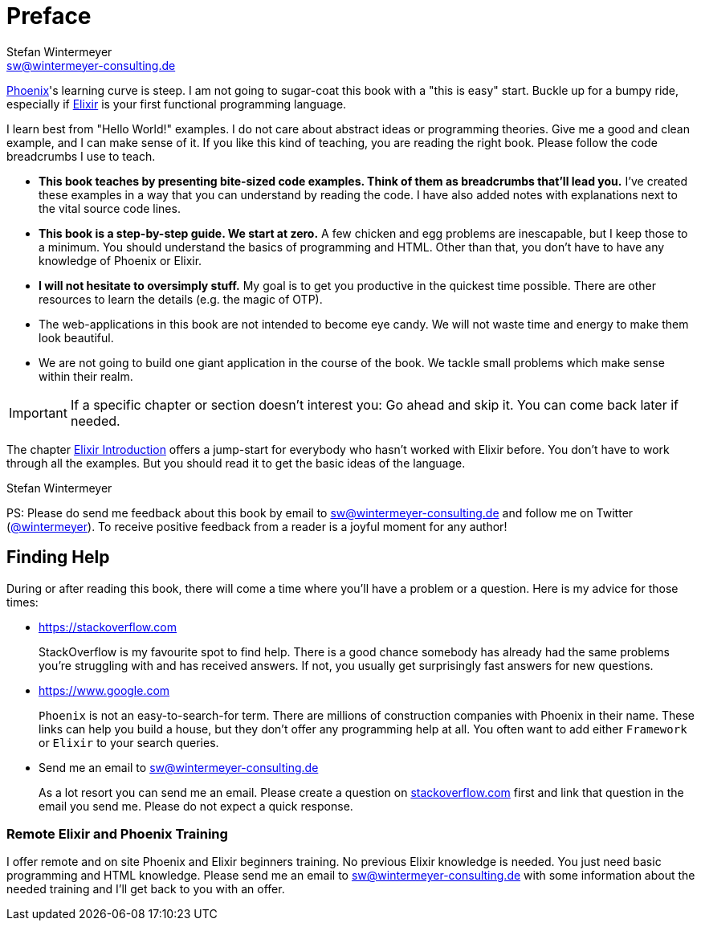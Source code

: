 [[preface]]
# Preface
Stefan Wintermeyer <sw@wintermeyer-consulting.de>

https://www.phoenixframework.org[Phoenix]'s learning curve is steep. I am not
going to sugar-coat this book with a "this is easy" start. Buckle up for a bumpy ride, especially if https://elixir-lang.org[Elixir] is your first
functional programming language.

I learn best from "Hello World!" examples. I do not care about abstract
ideas or programming theories. Give me a good and clean example, and I can make sense
of it. If you like this kind of teaching, you are reading the right book. Please
follow the code breadcrumbs I use to teach.

* **This book teaches by presenting bite-sized code examples. Think of them as
  breadcrumbs that'll lead you.** I've created these examples in a way that you
  can understand by reading the code. I have also added notes with explanations
  next to the vital source code lines.
* **This book is a step-by-step guide. We start at zero.** A few chicken and egg
  problems are inescapable, but I keep those to a minimum. You should understand
  the basics of programming and HTML. Other than that, you don't have to have
  any knowledge of Phoenix or Elixir.
* **I will not hesitate to oversimply stuff.** My goal is to get you productive in
  the quickest time possible. There are other resources to learn the details
  (e.g. the magic of OTP).
* The web-applications in this book are not intended to become eye candy. We will
  not waste time and energy to make them look beautiful.
* We are not going to build one giant application in the course of the book.
  We tackle small problems which make sense within their realm.

IMPORTANT: If a specific chapter or section doesn't interest you: Go ahead and
skip it. You can come back later if needed.

The chapter xref:elixir-introduction.adoc[Elixir Introduction]
offers a jump-start for everybody who hasn't worked with Elixir before. You
don't have to work through all the examples. But you should read it to get the basic
ideas of the language.

Stefan Wintermeyer

PS: Please do send me feedback about this book by email to
sw@wintermeyer-consulting.de and follow me on Twitter
(https://twitter.com/wintermeyer[@wintermeyer]). To receive positive feedback
from a reader is a joyful moment for any author!

## Finding Help

During or after reading this book, there will come a time where you'll have a
problem or a question. Here is my advice for those times:

* https://stackoverflow.com
+
StackOverflow is my favourite spot to find help. There is a good chance somebody
has already had the same problems you're struggling with and has received
answers. If not, you usually get surprisingly fast answers for new questions.

* https://www.google.com
+
`Phoenix` is not an easy-to-search-for term. There are millions of
construction companies with Phoenix in their name. These links can help you build a
house, but they don't offer any programming help at all. You often want to
add either `Framework` or `Elixir` to your search queries.

* Send me an email to sw@wintermeyer-consulting.de
+
As a lot resort you can send me an email. Please create a question on 
https://stackoverflow.com[stackoverflow.com] first and link that question in 
the email you send me. Please do not expect a quick response.

[[remote-training]]
=== Remote Elixir and Phoenix Training

I offer remote and on site Phoenix and Elixir beginners training. 
No previous Elixir knowledge is needed. You just need basic programming and 
HTML knowledge. Please send me an email to sw@wintermeyer-consulting.de 
with some information about the needed training and I'll get back to you with 
an offer.